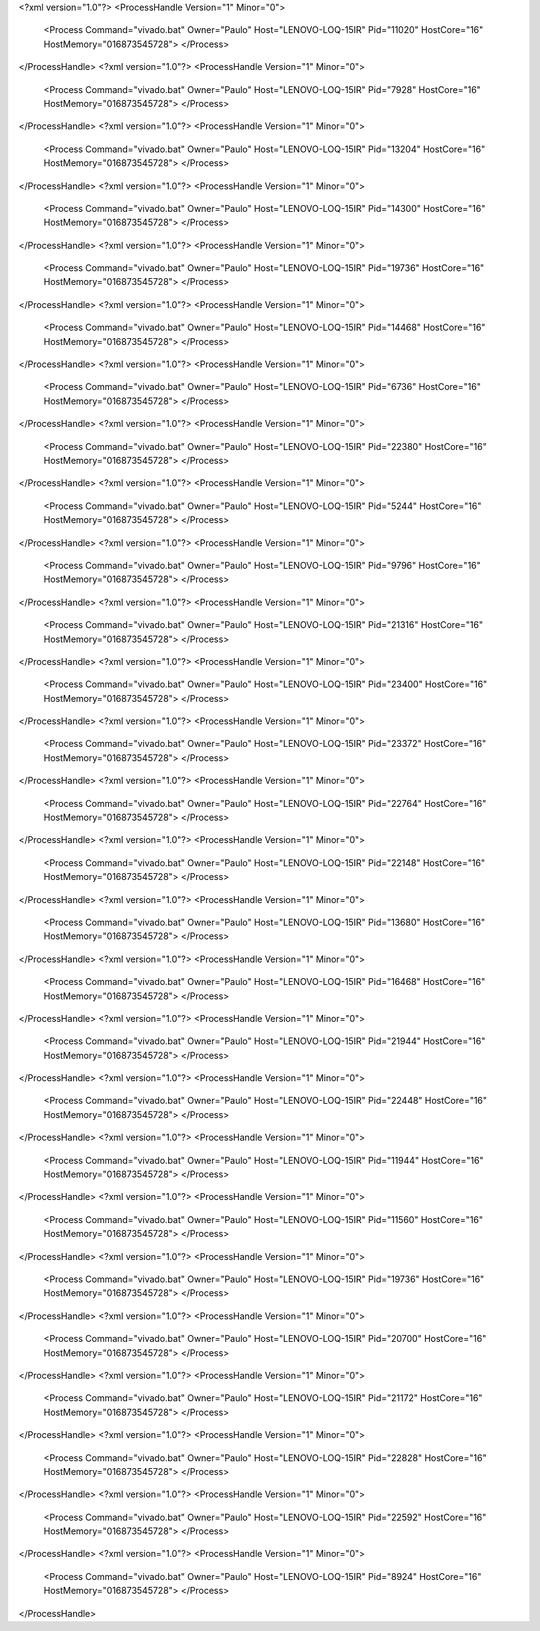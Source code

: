 <?xml version="1.0"?>
<ProcessHandle Version="1" Minor="0">
    <Process Command="vivado.bat" Owner="Paulo" Host="LENOVO-LOQ-15IR" Pid="11020" HostCore="16" HostMemory="016873545728">
    </Process>
</ProcessHandle>
<?xml version="1.0"?>
<ProcessHandle Version="1" Minor="0">
    <Process Command="vivado.bat" Owner="Paulo" Host="LENOVO-LOQ-15IR" Pid="7928" HostCore="16" HostMemory="016873545728">
    </Process>
</ProcessHandle>
<?xml version="1.0"?>
<ProcessHandle Version="1" Minor="0">
    <Process Command="vivado.bat" Owner="Paulo" Host="LENOVO-LOQ-15IR" Pid="13204" HostCore="16" HostMemory="016873545728">
    </Process>
</ProcessHandle>
<?xml version="1.0"?>
<ProcessHandle Version="1" Minor="0">
    <Process Command="vivado.bat" Owner="Paulo" Host="LENOVO-LOQ-15IR" Pid="14300" HostCore="16" HostMemory="016873545728">
    </Process>
</ProcessHandle>
<?xml version="1.0"?>
<ProcessHandle Version="1" Minor="0">
    <Process Command="vivado.bat" Owner="Paulo" Host="LENOVO-LOQ-15IR" Pid="19736" HostCore="16" HostMemory="016873545728">
    </Process>
</ProcessHandle>
<?xml version="1.0"?>
<ProcessHandle Version="1" Minor="0">
    <Process Command="vivado.bat" Owner="Paulo" Host="LENOVO-LOQ-15IR" Pid="14468" HostCore="16" HostMemory="016873545728">
    </Process>
</ProcessHandle>
<?xml version="1.0"?>
<ProcessHandle Version="1" Minor="0">
    <Process Command="vivado.bat" Owner="Paulo" Host="LENOVO-LOQ-15IR" Pid="6736" HostCore="16" HostMemory="016873545728">
    </Process>
</ProcessHandle>
<?xml version="1.0"?>
<ProcessHandle Version="1" Minor="0">
    <Process Command="vivado.bat" Owner="Paulo" Host="LENOVO-LOQ-15IR" Pid="22380" HostCore="16" HostMemory="016873545728">
    </Process>
</ProcessHandle>
<?xml version="1.0"?>
<ProcessHandle Version="1" Minor="0">
    <Process Command="vivado.bat" Owner="Paulo" Host="LENOVO-LOQ-15IR" Pid="5244" HostCore="16" HostMemory="016873545728">
    </Process>
</ProcessHandle>
<?xml version="1.0"?>
<ProcessHandle Version="1" Minor="0">
    <Process Command="vivado.bat" Owner="Paulo" Host="LENOVO-LOQ-15IR" Pid="9796" HostCore="16" HostMemory="016873545728">
    </Process>
</ProcessHandle>
<?xml version="1.0"?>
<ProcessHandle Version="1" Minor="0">
    <Process Command="vivado.bat" Owner="Paulo" Host="LENOVO-LOQ-15IR" Pid="21316" HostCore="16" HostMemory="016873545728">
    </Process>
</ProcessHandle>
<?xml version="1.0"?>
<ProcessHandle Version="1" Minor="0">
    <Process Command="vivado.bat" Owner="Paulo" Host="LENOVO-LOQ-15IR" Pid="23400" HostCore="16" HostMemory="016873545728">
    </Process>
</ProcessHandle>
<?xml version="1.0"?>
<ProcessHandle Version="1" Minor="0">
    <Process Command="vivado.bat" Owner="Paulo" Host="LENOVO-LOQ-15IR" Pid="23372" HostCore="16" HostMemory="016873545728">
    </Process>
</ProcessHandle>
<?xml version="1.0"?>
<ProcessHandle Version="1" Minor="0">
    <Process Command="vivado.bat" Owner="Paulo" Host="LENOVO-LOQ-15IR" Pid="22764" HostCore="16" HostMemory="016873545728">
    </Process>
</ProcessHandle>
<?xml version="1.0"?>
<ProcessHandle Version="1" Minor="0">
    <Process Command="vivado.bat" Owner="Paulo" Host="LENOVO-LOQ-15IR" Pid="22148" HostCore="16" HostMemory="016873545728">
    </Process>
</ProcessHandle>
<?xml version="1.0"?>
<ProcessHandle Version="1" Minor="0">
    <Process Command="vivado.bat" Owner="Paulo" Host="LENOVO-LOQ-15IR" Pid="13680" HostCore="16" HostMemory="016873545728">
    </Process>
</ProcessHandle>
<?xml version="1.0"?>
<ProcessHandle Version="1" Minor="0">
    <Process Command="vivado.bat" Owner="Paulo" Host="LENOVO-LOQ-15IR" Pid="16468" HostCore="16" HostMemory="016873545728">
    </Process>
</ProcessHandle>
<?xml version="1.0"?>
<ProcessHandle Version="1" Minor="0">
    <Process Command="vivado.bat" Owner="Paulo" Host="LENOVO-LOQ-15IR" Pid="21944" HostCore="16" HostMemory="016873545728">
    </Process>
</ProcessHandle>
<?xml version="1.0"?>
<ProcessHandle Version="1" Minor="0">
    <Process Command="vivado.bat" Owner="Paulo" Host="LENOVO-LOQ-15IR" Pid="22448" HostCore="16" HostMemory="016873545728">
    </Process>
</ProcessHandle>
<?xml version="1.0"?>
<ProcessHandle Version="1" Minor="0">
    <Process Command="vivado.bat" Owner="Paulo" Host="LENOVO-LOQ-15IR" Pid="11944" HostCore="16" HostMemory="016873545728">
    </Process>
</ProcessHandle>
<?xml version="1.0"?>
<ProcessHandle Version="1" Minor="0">
    <Process Command="vivado.bat" Owner="Paulo" Host="LENOVO-LOQ-15IR" Pid="11560" HostCore="16" HostMemory="016873545728">
    </Process>
</ProcessHandle>
<?xml version="1.0"?>
<ProcessHandle Version="1" Minor="0">
    <Process Command="vivado.bat" Owner="Paulo" Host="LENOVO-LOQ-15IR" Pid="19736" HostCore="16" HostMemory="016873545728">
    </Process>
</ProcessHandle>
<?xml version="1.0"?>
<ProcessHandle Version="1" Minor="0">
    <Process Command="vivado.bat" Owner="Paulo" Host="LENOVO-LOQ-15IR" Pid="20700" HostCore="16" HostMemory="016873545728">
    </Process>
</ProcessHandle>
<?xml version="1.0"?>
<ProcessHandle Version="1" Minor="0">
    <Process Command="vivado.bat" Owner="Paulo" Host="LENOVO-LOQ-15IR" Pid="21172" HostCore="16" HostMemory="016873545728">
    </Process>
</ProcessHandle>
<?xml version="1.0"?>
<ProcessHandle Version="1" Minor="0">
    <Process Command="vivado.bat" Owner="Paulo" Host="LENOVO-LOQ-15IR" Pid="22828" HostCore="16" HostMemory="016873545728">
    </Process>
</ProcessHandle>
<?xml version="1.0"?>
<ProcessHandle Version="1" Minor="0">
    <Process Command="vivado.bat" Owner="Paulo" Host="LENOVO-LOQ-15IR" Pid="22592" HostCore="16" HostMemory="016873545728">
    </Process>
</ProcessHandle>
<?xml version="1.0"?>
<ProcessHandle Version="1" Minor="0">
    <Process Command="vivado.bat" Owner="Paulo" Host="LENOVO-LOQ-15IR" Pid="8924" HostCore="16" HostMemory="016873545728">
    </Process>
</ProcessHandle>
